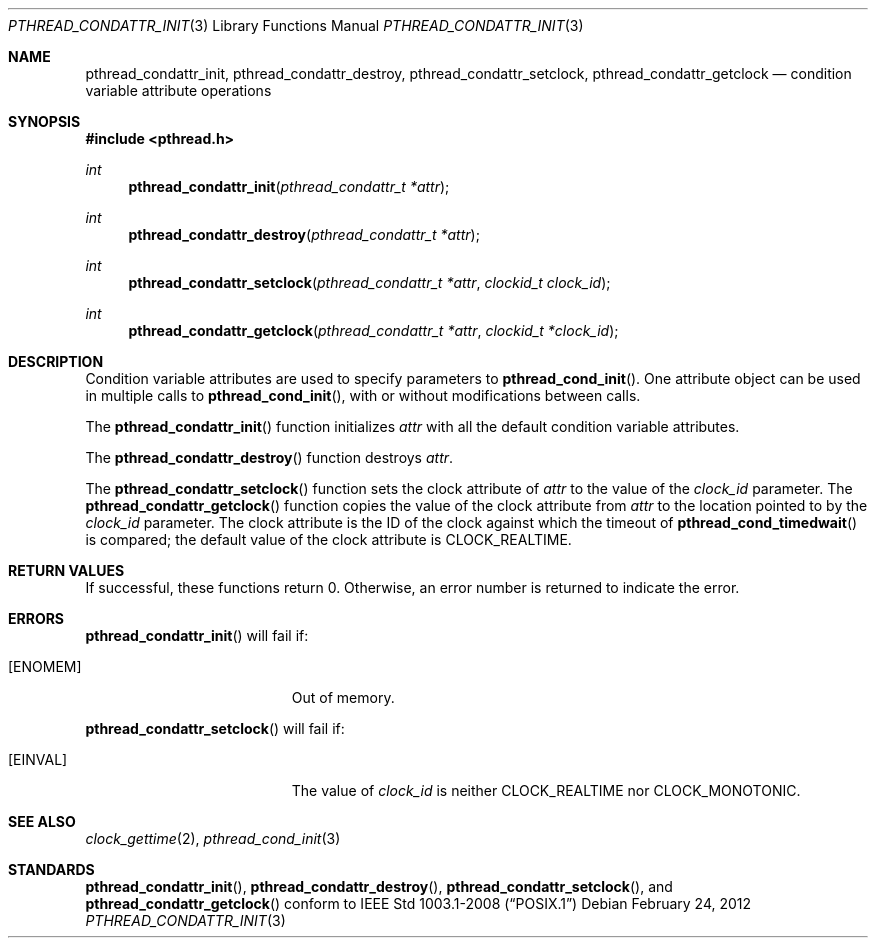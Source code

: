 .\" $OpenBSD: pthread_condattr_init.3,v 1.1 2012/02/24 06:37:33 guenther Exp $
.\"
.\" Copyright (C) 2000 Jason Evans <jasone@freebsd.org>.
.\" All rights reserved.
.\"
.\" Redistribution and use in source and binary forms, with or without
.\" modification, are permitted provided that the following conditions
.\" are met:
.\" 1. Redistributions of source code must retain the above copyright
.\"    notice(s), this list of conditions and the following disclaimer as
.\"    the first lines of this file unmodified other than the possible
.\"    addition of one or more copyright notices.
.\" 2. Redistributions in binary form must reproduce the above copyright
.\"    notice(s), this list of conditions and the following disclaimer in
.\"    the documentation and/or other materials provided with the
.\"    distribution.
.\"
.\" THIS SOFTWARE IS PROVIDED BY THE COPYRIGHT HOLDER(S) ``AS IS'' AND ANY
.\" EXPRESS OR IMPLIED WARRANTIES, INCLUDING, BUT NOT LIMITED TO, THE
.\" IMPLIED WARRANTIES OF MERCHANTABILITY AND FITNESS FOR A PARTICULAR
.\" PURPOSE ARE DISCLAIMED.  IN NO EVENT SHALL THE COPYRIGHT HOLDER(S) BE
.\" LIABLE FOR ANY DIRECT, INDIRECT, INCIDENTAL, SPECIAL, EXEMPLARY, OR
.\" CONSEQUENTIAL DAMAGES (INCLUDING, BUT NOT LIMITED TO, PROCUREMENT OF
.\" SUBSTITUTE GOODS OR SERVICES; LOSS OF USE, DATA, OR PROFITS; OR
.\" BUSINESS INTERRUPTION) HOWEVER CAUSED AND ON ANY THEORY OF LIABILITY,
.\" WHETHER IN CONTRACT, STRICT LIABILITY, OR TORT (INCLUDING NEGLIGENCE
.\" OR OTHERWISE) ARISING IN ANY WAY OUT OF THE USE OF THIS SOFTWARE,
.\" EVEN IF ADVISED OF THE POSSIBILITY OF SUCH DAMAGE.
.\"
.\" $FreeBSD: pthread_mutexattr.3,v 1.5 2001/07/15 07:53:26 dd Exp $
.Dd $Mdocdate: February 24 2012 $
.Dt PTHREAD_CONDATTR_INIT 3
.Os
.Sh NAME
.Nm pthread_condattr_init ,
.Nm pthread_condattr_destroy ,
.Nm pthread_condattr_setclock ,
.Nm pthread_condattr_getclock
.Nd condition variable attribute operations
.Sh SYNOPSIS
.Fd #include <pthread.h>
.Ft int
.Fn pthread_condattr_init "pthread_condattr_t *attr"
.Ft int
.Fn pthread_condattr_destroy "pthread_condattr_t *attr"
.Ft int
.Fn pthread_condattr_setclock "pthread_condattr_t *attr" "clockid_t clock_id"
.Ft int
.Fn pthread_condattr_getclock "pthread_condattr_t *attr" "clockid_t *clock_id"
.Sh DESCRIPTION
Condition variable attributes are used to specify parameters to
.Fn pthread_cond_init .
One attribute object can be used in multiple calls to
.Fn pthread_cond_init ,
with or without modifications between calls.
.Pp
The
.Fn pthread_condattr_init
function initializes
.Fa attr
with all the default condition variable attributes.
.Pp
The
.Fn pthread_condattr_destroy
function destroys
.Fa attr .
.Pp
The
.Fn pthread_condattr_setclock
function sets the clock attribute of
.Fa attr
to the value of the
.Fa clock_id
parameter.
The
.Fn pthread_condattr_getclock
function copies the value of the clock attribute from
.Fa attr
to the location pointed to by the
.Fa clock_id
parameter.
The clock attribute is the ID of the clock against which the timeout of
.Fn pthread_cond_timedwait
is compared;
the default value of the clock attribute is
.Dv CLOCK_REALTIME .
.Sh RETURN VALUES
If successful, these functions return 0.
Otherwise, an error number is returned to indicate the error.
.Sh ERRORS
.Fn pthread_condattr_init
will fail if:
.Bl -tag -width Er
.It Bq Er ENOMEM
Out of memory.
.El
.Pp
.Fn pthread_condattr_setclock
will fail if:
.Bl -tag -width Er
.It Bq Er EINVAL
The value of
.Fa clock_id
is neither
.Dv CLOCK_REALTIME
nor
.Dv CLOCK_MONOTONIC .
.El
.Sh SEE ALSO
.Xr clock_gettime 2 ,
.Xr pthread_cond_init 3
.Sh STANDARDS
.Fn pthread_condattr_init ,
.Fn pthread_condattr_destroy ,
.Fn pthread_condattr_setclock ,
and
.Fn pthread_condattr_getclock
conform to
.St -p1003.1-2008
